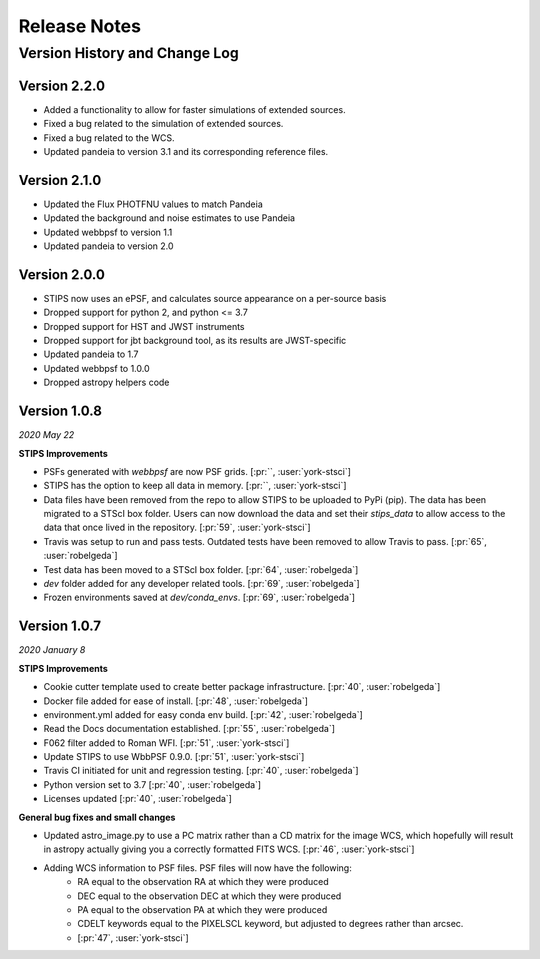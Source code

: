 #############
Release Notes
#############

Version History and Change Log
------------------------------

Version 2.2.0
=============
- Added a functionality to allow for faster simulations of extended sources.
- Fixed a bug related to the simulation of extended sources.
- Fixed a bug related to the WCS.
- Updated pandeia to version 3.1 and its corresponding reference files.

Version 2.1.0
=============
- Updated the Flux PHOTFNU values to match Pandeia
- Updated the background and noise estimates to use Pandeia
- Updated webbpsf to version 1.1
- Updated pandeia to version 2.0

Version 2.0.0
=============

- STIPS now uses an ePSF, and calculates source appearance on a per-source basis
- Dropped support for python 2, and python <= 3.7
- Dropped support for HST and JWST instruments
- Dropped support for jbt background tool, as its results are JWST-specific
- Updated pandeia to 1.7
- Updated webbpsf to 1.0.0
- Dropped astropy helpers code


Version 1.0.8
=============
*2020 May 22*

**STIPS Improvements**

- PSFs generated with `webbpsf` are now PSF grids. [:pr:``, :user:`york-stsci`]
- STIPS has the option to keep all data in memory. [:pr:``, :user:`york-stsci`]
- Data files have been removed from the repo to allow STIPS to be uploaded to PyPi (pip). The data has been migrated to a STScI box folder. Users can now download the data and set their `stips_data` to allow access to the data that once lived in the repository. [:pr:`59`, :user:`york-stsci`]
- Travis was setup to run and pass tests. Outdated tests have been removed to allow Travis to pass. [:pr:`65`, :user:`robelgeda`]
- Test data has been moved to a STScI box folder. [:pr:`64`, :user:`robelgeda`]
- `dev` folder added for any developer related tools. [:pr:`69`, :user:`robelgeda`]
- Frozen environments saved at `dev/conda_envs`. [:pr:`69`, :user:`robelgeda`]

Version 1.0.7
=============
*2020 January 8*

**STIPS Improvements**

- Cookie cutter template used to create better package infrastructure. [:pr:`40`, :user:`robelgeda`]
- Docker file added for ease of install. [:pr:`48`, :user:`robelgeda`]
- environment.yml added for easy conda env build. [:pr:`42`, :user:`robelgeda`]
- Read the Docs documentation established. [:pr:`55`, :user:`robelgeda`]
- F062 filter added to Roman WFI. [:pr:`51`, :user:`york-stsci`]
- Update STIPS to use WbbPSF 0.9.0. [:pr:`51`, :user:`york-stsci`]
- Travis CI initiated for unit and regression testing. [:pr:`40`, :user:`robelgeda`]
- Python version set to 3.7 [:pr:`40`, :user:`robelgeda`]
- Licenses updated [:pr:`40`, :user:`robelgeda`]

**General bug fixes and small changes**

- Updated astro_image.py to use a PC matrix rather than a CD matrix for the image WCS, which hopefully will result in astropy actually giving you a correctly formatted FITS WCS. [:pr:`46`, :user:`york-stsci`]
- Adding WCS information to PSF files. PSF files will now have the following:
    - RA equal to the observation RA at which they were produced
    - DEC equal to the observation DEC at which they were produced
    - PA equal to the observation PA at which they were produced
    - CDELT keywords equal to the PIXELSCL keyword, but adjusted to degrees rather than arcsec.
    - [:pr:`47`, :user:`york-stsci`]

